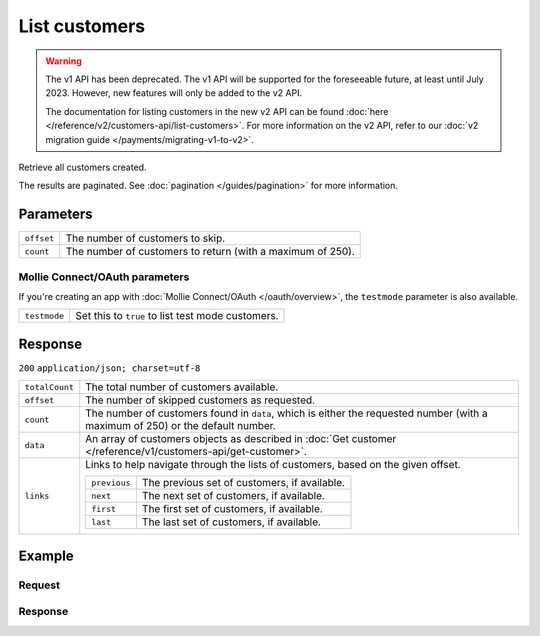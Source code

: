 List customers
==============
.. api-name:: Customers API
   :version: 1

.. warning:: The v1 API has been deprecated. The v1 API will be supported for the foreseeable future, at least until
             July 2023. However, new features will only be added to the v2 API.

             The documentation for listing customers in the new v2 API can be found
             :doc:`here </reference/v2/customers-api/list-customers>`. For more information on the v2 API, refer to our
             :doc:`v2 migration guide </payments/migrating-v1-to-v2>`.

.. endpoint::
   :method: GET
   :url: https://api.mollie.com/v1/customers

.. authentication::
   :api_keys: true
   :oauth: true

Retrieve all customers created.

The results are paginated. See :doc:`pagination </guides/pagination>` for more information.

Parameters
----------
.. list-table::
   :widths: auto

   * - ``offset``

       .. type:: integer
          :required: false

     - The number of customers to skip.

   * - ``count``

       .. type:: integer
          :required: false

     - The number of customers to return (with a maximum of 250).

Mollie Connect/OAuth parameters
^^^^^^^^^^^^^^^^^^^^^^^^^^^^^^^
If you're creating an app with :doc:`Mollie Connect/OAuth </oauth/overview>`, the ``testmode`` parameter is also
available.

.. list-table::
   :widths: auto

   * - ``testmode``

       .. type:: boolean
          :required: false

     - Set this to ``true`` to list test mode customers.

Response
--------
``200`` ``application/json; charset=utf-8``

.. list-table::
   :widths: auto

   * - ``totalCount``

       .. type:: integer

     - The total number of customers available.

   * - ``offset``

       .. type:: integer

     - The number of skipped customers as requested.

   * - ``count``

       .. type:: integer

     - The number of customers found in ``data``, which is either the requested number (with a maximum of 250) or the
       default number.

   * - ``data``

       .. type:: array

     - An array of customers objects as described in :doc:`Get customer </reference/v1/customers-api/get-customer>`.

   * - ``links``

       .. type:: object

     - Links to help navigate through the lists of customers, based on the given offset.

       .. list-table::
          :widths: auto

          * - ``previous``

              .. type:: string

            - The previous set of customers, if available.

          * - ``next``

              .. type:: string

            - The next set of customers, if available.

          * - ``first``

              .. type:: string

            - The first set of customers, if available.

          * - ``last``

              .. type:: string

            - The last set of customers, if available.

Example
-------

Request
^^^^^^^
.. code-block:: bash
   :linenos:

   curl -X GET https://api.mollie.com/v1/customers \
       -H "Authorization: Bearer test_dHar4XY7LxsDOtmnkVtjNVWXLSlXsM"

Response
^^^^^^^^
.. code-block:: http
   :linenos:

   HTTP/1.1 200 OK
   Content-Type: application/json; charset=utf-8

   {
       "totalCount": 3,
       "offset": 0,
       "count": 3,
       "data": [
           {
               "resource": "customer",
               "id": "cst_vsKJpSsabw",
               "mode": "test",
               "name": "Customer A",
               "email": "customer@example.org",
               "locale": "nl_NL",
               "metadata": null,
               "recentlyUsedMethods": [
                   "creditcard",
                   "ideal"
               ],
               "createdDatetime": "2016-04-06T13:23:21.0Z"
           },
           { },
           { }
       ]
   }
